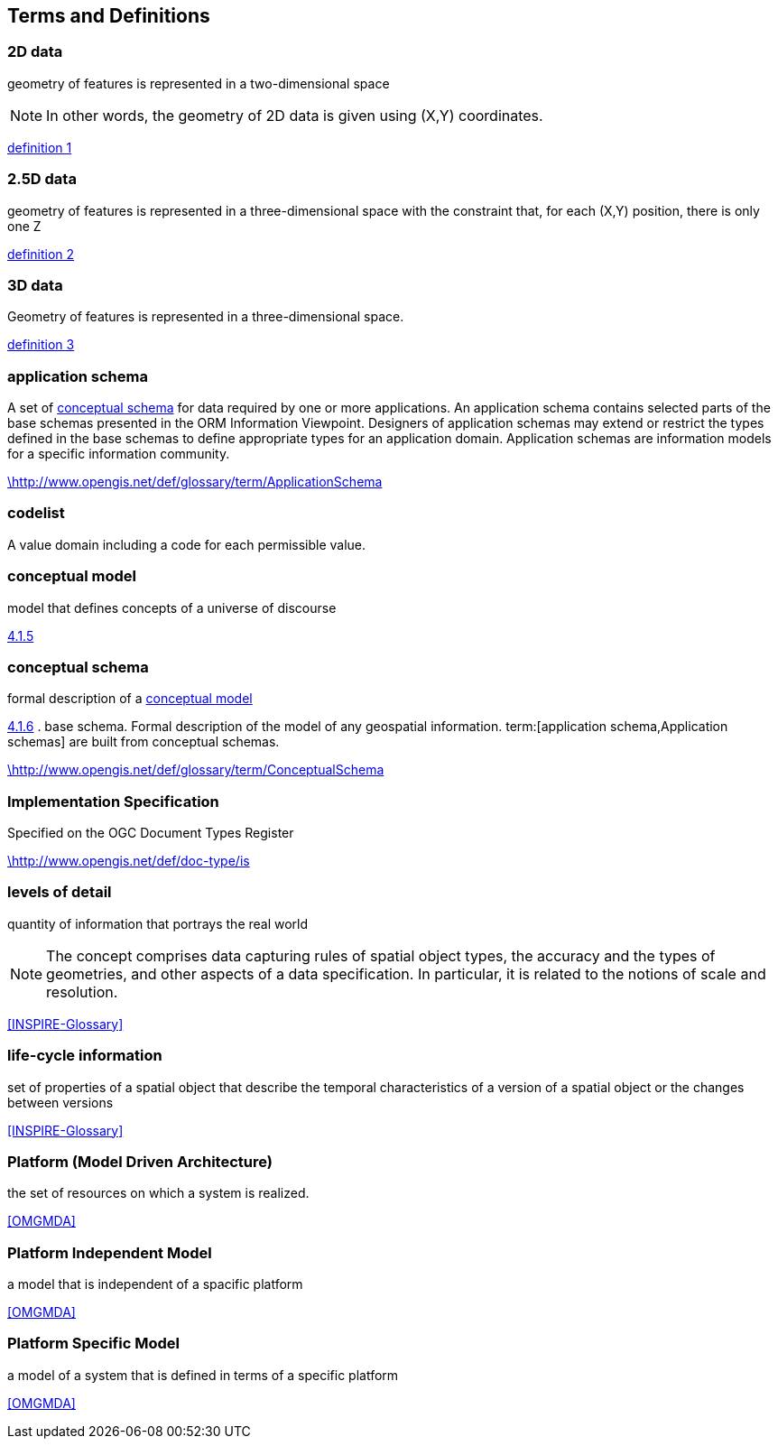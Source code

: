 
== Terms and Definitions

//This document uses the terms defined in Sub-clause 5.3 of [OGC 06-121r8], which is based on the ISO/IEC Directives, Part 2, Rules for the structure and drafting of International Standards. In particular, the word “shall” (not “must”) is the verb form used to indicate a requirement to be strictly followed to conform to this Standard.

//For the purposes of this document, the following additional terms and definitions apply.

[[d2d-data-definition]]
=== 2D data

geometry of features is represented in a two-dimensional space

NOTE: In other words, the geometry of 2D data is given using (X,Y) coordinates.

[.source]
<<inspirebu,definition 1>>

[[d2-5d-data-definition]]
=== 2.5D data

geometry of features is represented in a three-dimensional space with the constraint that, for each (X,Y) position, there is only one Z

[.source]
<<inspirebu,definition 2>>

[[d3d-data-definition]]
=== 3D data

Geometry of features is represented in a three-dimensional space.

[.source]
<<inspirebu,definition 3>>

[[application-schema-definition]]
=== application schema

A set of <<conceptual-schema-definition,conceptual schema>> for data required by one or more applications. An application schema contains selected parts of the base schemas presented in the ORM Information Viewpoint. Designers of application schemas may extend or restrict the types defined in the base schemas to define appropriate types for an application domain. Application schemas are information models for a specific information community.

[.source]
<<OGCDR,\http://www.opengis.net/def/glossary/term/ApplicationSchema>>

[[codelist-definition]]
=== codelist

A value domain including a code for each permissible value.

[[conceptual-model-definition]]
=== conceptual model

model that defines concepts of a universe of discourse

[.source]
<<ISO 19101-1:2014,4.1.5>>

[[conceptual-schema-definition]]
=== conceptual schema

formal description of a <<conceptual-model-definition,conceptual model>>

[.source]
<<ISO 19101-1:2014,4.1.6>>
. base schema. Formal description of the model of any geospatial information. term:[application schema,Application schemas] are built from conceptual schemas.

[.source]
<<OGCDR,\http://www.opengis.net/def/glossary/term/ConceptualSchema>>

[[implementation-specification-definition]]
=== Implementation Specification

Specified on the OGC Document Types Register

[.source]
<<OGCDTR,\http://www.opengis.net/def/doc-type/is>>

[[levels-of-detail-definition]]
=== levels of detail

quantity of information that portrays the real world

NOTE: The concept comprises data capturing rules of spatial object types, the accuracy and the types of geometries, and other aspects of a data specification. In particular, it is related to the notions of scale and resolution.

[.source]
<<INSPIRE-Glossary>>

[[life-cycle-information-definition]]
=== life-cycle information

set of properties of a spatial object that describe the temporal characteristics of a version of a spatial object or the changes between versions

[.source]
<<INSPIRE-Glossary>>

[[mda-platform-definition]]
=== Platform (Model Driven Architecture)

the set of resources on which a system is realized.

[.source]
<<OMGMDA>>

[[pim-definition]]
=== Platform Independent Model

a model that is independent of a spacific platform

[.source]
<<OMGMDA>>

[[psm-definition]]
=== Platform Specific Model

a model of a system that is defined in terms of a specific platform

[.source]
<<OMGMDA>>


